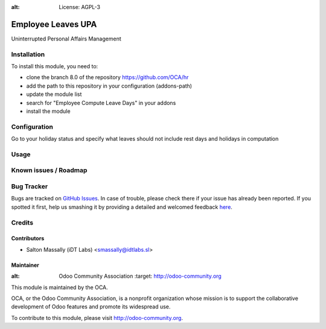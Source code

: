 .. image:: https://img.shields.io/badge/licence-AGPL--3-blue.svg
:alt: License: AGPL-3

===================
Employee Leaves UPA
===================

Uninterrupted Personal Affairs Management

Installation
============

To install this module, you need to:

* clone the branch 8.0 of the repository https://github.com/OCA/hr
* add the path to this repository in your configuration (addons-path)
* update the module list
* search for "Employee Compute Leave Days" in your addons
* install the module

Configuration
=============

Go to your holiday status and specify what leaves should not include rest days
and holidays in computation

Usage
=====


Known issues / Roadmap
======================



Bug Tracker
===========

Bugs are tracked on `GitHub Issues <https://github.com/OCA/hr/issues>`_.
In case of trouble, please check there if your issue has already been reported.
If you spotted it first, help us smashing it by providing a detailed and welcomed feedback
`here <https://github.com/OCA/hr/issues/new?body=module:%20hr_holidays_compute_days%0Aversion:%208.0%0A%0A**Steps%20to%20reproduce**%0A-%20...%0A%0A**Current%20behavior**%0A%0A**Expected%20behavior**>`_.

Credits
=======

Contributors
------------

* Salton Massally (iDT Labs) <smassally@idtlabs.sl>

Maintainer
----------

.. image:: http://odoo-community.org/logo.png
:alt: Odoo Community Association
   :target: http://odoo-community.org

This module is maintained by the OCA.

OCA, or the Odoo Community Association, is a nonprofit organization whose mission is to support the collaborative development of Odoo features and promote its widespread use.

To contribute to this module, please visit http://odoo-community.org.
